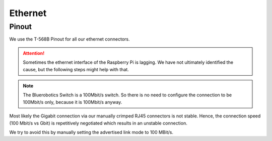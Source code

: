 Ethernet
########

Pinout
******

We use the T-568B Pinout for all our ethernet connectors.

.. attention::

   Sometimes the ethernet interface of the Raspberry Pi is lagging.
   We have not ultimately identified the cause, but the following steps might help with that.

.. note::

   The Bluerobotics Switch is a 100Mbit/s switch.
   So there is no need to configure the connection to be 100Mbit/s only, because it is 100Mbit/s anyway.


Most likely the Gigabit connection via our manually crimped RJ45 connectors is not stable.
Hence, the connection speed (100 Mbit/s vs Gbit) is repetitively negotiated which results in an unstable connection.

We try to avoid this by manually setting the advertised link mode to 100 MBit/s.

.. code-block:: sh
   :linenos:
   :caption: /etc/network/if-pre-up.d/eththool

   $ETHTOOL --change eth0 advertise 0x008

